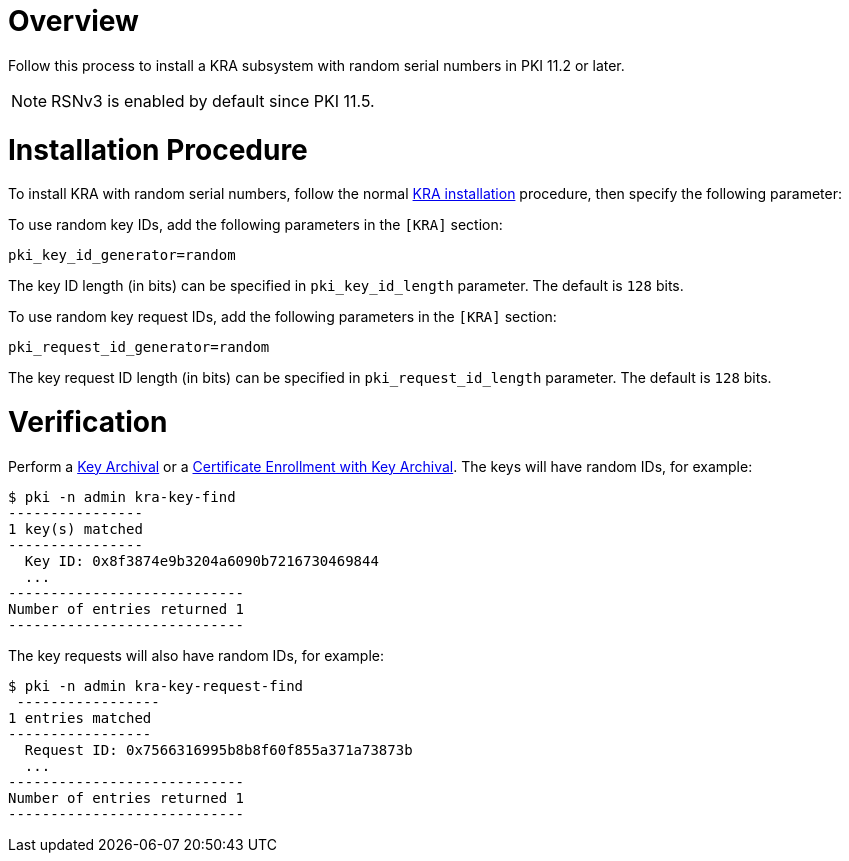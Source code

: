 = Overview 

Follow this process to install a KRA subsystem with random serial numbers in PKI 11.2 or later.

NOTE: RSNv3 is enabled by default since PKI 11.5.

= Installation Procedure 

To install KRA with random serial numbers, follow the normal link:Installing_KRA.md[KRA installation] procedure, then specify the following parameter:

To use random key IDs, add the following parameters in the `[KRA]` section:

----
pki_key_id_generator=random
----

The key ID length (in bits) can be specified in `pki_key_id_length` parameter. The default is `128` bits.

To use random key request IDs, add the following parameters in the `[KRA]` section:

----
pki_request_id_generator=random
----

The key request ID length (in bits) can be specified in `pki_request_id_length` parameter. The default is `128` bits.

= Verification 

Perform a link:https://github.com/dogtagpki/pki/wiki/Key-Archival[Key Archival] or a link:https://github.com/dogtagpki/pki/wiki/Certificate-Enrollment-with-Key-Archival[Certificate Enrollment with Key Archival].
The keys will have random IDs, for example:

----
$ pki -n admin kra-key-find
----------------
1 key(s) matched
----------------
  Key ID: 0x8f3874e9b3204a6090b7216730469844
  ...
----------------------------
Number of entries returned 1
----------------------------
----

The key requests will also have random IDs, for example:

----
$ pki -n admin kra-key-request-find
 -----------------
1 entries matched
-----------------
  Request ID: 0x7566316995b8b8f60f855a371a73873b
  ...
----------------------------
Number of entries returned 1
----------------------------
----

